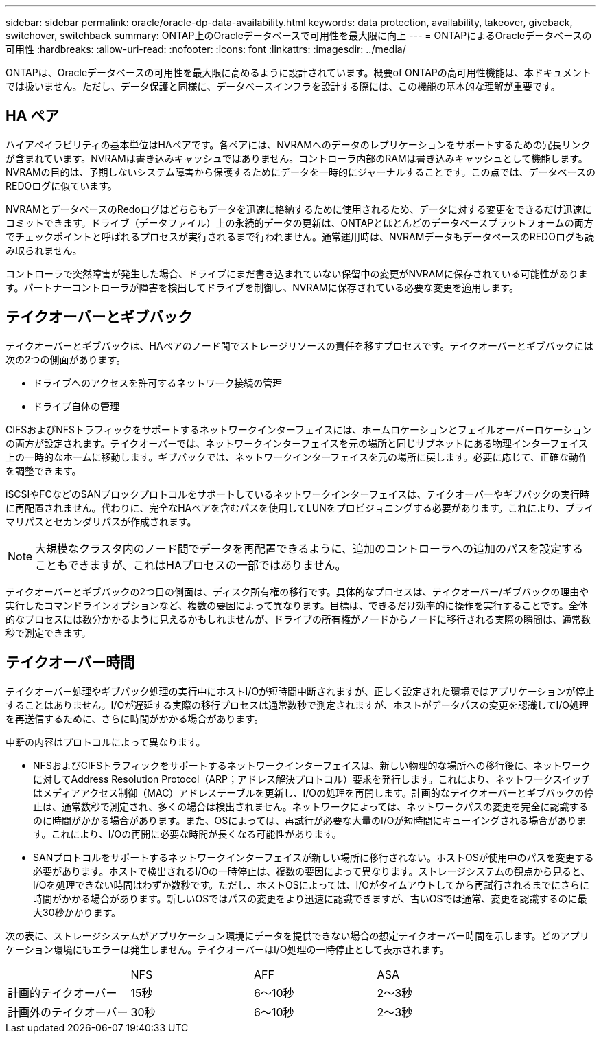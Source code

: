 ---
sidebar: sidebar 
permalink: oracle/oracle-dp-data-availability.html 
keywords: data protection, availability, takeover, giveback, switchover, switchback 
summary: ONTAP上のOracleデータベースで可用性を最大限に向上 
---
= ONTAPによるOracleデータベースの可用性
:hardbreaks:
:allow-uri-read: 
:nofooter: 
:icons: font
:linkattrs: 
:imagesdir: ../media/


[role="lead"]
ONTAPは、Oracleデータベースの可用性を最大限に高めるように設計されています。概要of ONTAPの高可用性機能は、本ドキュメントでは扱いません。ただし、データ保護と同様に、データベースインフラを設計する際には、この機能の基本的な理解が重要です。



== HA ペア

ハイアベイラビリティの基本単位はHAペアです。各ペアには、NVRAMへのデータのレプリケーションをサポートするための冗長リンクが含まれています。NVRAMは書き込みキャッシュではありません。コントローラ内部のRAMは書き込みキャッシュとして機能します。NVRAMの目的は、予期しないシステム障害から保護するためにデータを一時的にジャーナルすることです。この点では、データベースのREDOログに似ています。

NVRAMとデータベースのRedoログはどちらもデータを迅速に格納するために使用されるため、データに対する変更をできるだけ迅速にコミットできます。ドライブ（データファイル）上の永続的データの更新は、ONTAPとほとんどのデータベースプラットフォームの両方でチェックポイントと呼ばれるプロセスが実行されるまで行われません。通常運用時は、NVRAMデータもデータベースのREDOログも読み取られません。

コントローラで突然障害が発生した場合、ドライブにまだ書き込まれていない保留中の変更がNVRAMに保存されている可能性があります。パートナーコントローラが障害を検出してドライブを制御し、NVRAMに保存されている必要な変更を適用します。



== テイクオーバーとギブバック

テイクオーバーとギブバックは、HAペアのノード間でストレージリソースの責任を移すプロセスです。テイクオーバーとギブバックには次の2つの側面があります。

* ドライブへのアクセスを許可するネットワーク接続の管理
* ドライブ自体の管理


CIFSおよびNFSトラフィックをサポートするネットワークインターフェイスには、ホームロケーションとフェイルオーバーロケーションの両方が設定されます。テイクオーバーでは、ネットワークインターフェイスを元の場所と同じサブネットにある物理インターフェイス上の一時的なホームに移動します。ギブバックでは、ネットワークインターフェイスを元の場所に戻します。必要に応じて、正確な動作を調整できます。

iSCSIやFCなどのSANブロックプロトコルをサポートしているネットワークインターフェイスは、テイクオーバーやギブバックの実行時に再配置されません。代わりに、完全なHAペアを含むパスを使用してLUNをプロビジョニングする必要があります。これにより、プライマリパスとセカンダリパスが作成されます。


NOTE: 大規模なクラスタ内のノード間でデータを再配置できるように、追加のコントローラへの追加のパスを設定することもできますが、これはHAプロセスの一部ではありません。

テイクオーバーとギブバックの2つ目の側面は、ディスク所有権の移行です。具体的なプロセスは、テイクオーバー/ギブバックの理由や実行したコマンドラインオプションなど、複数の要因によって異なります。目標は、できるだけ効率的に操作を実行することです。全体的なプロセスには数分かかるように見えるかもしれませんが、ドライブの所有権がノードからノードに移行される実際の瞬間は、通常数秒で測定できます。



== テイクオーバー時間

テイクオーバー処理やギブバック処理の実行中にホストI/Oが短時間中断されますが、正しく設定された環境ではアプリケーションが停止することはありません。I/Oが遅延する実際の移行プロセスは通常数秒で測定されますが、ホストがデータパスの変更を認識してI/O処理を再送信するために、さらに時間がかかる場合があります。

中断の内容はプロトコルによって異なります。

* NFSおよびCIFSトラフィックをサポートするネットワークインターフェイスは、新しい物理的な場所への移行後に、ネットワークに対してAddress Resolution Protocol（ARP；アドレス解決プロトコル）要求を発行します。これにより、ネットワークスイッチはメディアアクセス制御（MAC）アドレステーブルを更新し、I/Oの処理を再開します。計画的なテイクオーバーとギブバックの停止は、通常数秒で測定され、多くの場合は検出されません。ネットワークによっては、ネットワークパスの変更を完全に認識するのに時間がかかる場合があります。また、OSによっては、再試行が必要な大量のI/Oが短時間にキューイングされる場合があります。これにより、I/Oの再開に必要な時間が長くなる可能性があります。
* SANプロトコルをサポートするネットワークインターフェイスが新しい場所に移行されない。ホストOSが使用中のパスを変更する必要があります。ホストで検出されるI/Oの一時停止は、複数の要因によって異なります。ストレージシステムの観点から見ると、I/Oを処理できない時間はわずか数秒です。ただし、ホストOSによっては、I/Oがタイムアウトしてから再試行されるまでにさらに時間がかかる場合があります。新しいOSではパスの変更をより迅速に認識できますが、古いOSでは通常、変更を認識するのに最大30秒かかります。


次の表に、ストレージシステムがアプリケーション環境にデータを提供できない場合の想定テイクオーバー時間を示します。どのアプリケーション環境にもエラーは発生しません。テイクオーバーはI/O処理の一時停止として表示されます。

|===


|  | NFS | AFF | ASA 


| 計画的テイクオーバー | 15秒 | 6～10秒 | 2～3秒 


| 計画外のテイクオーバー | 30秒 | 6～10秒 | 2～3秒 
|===